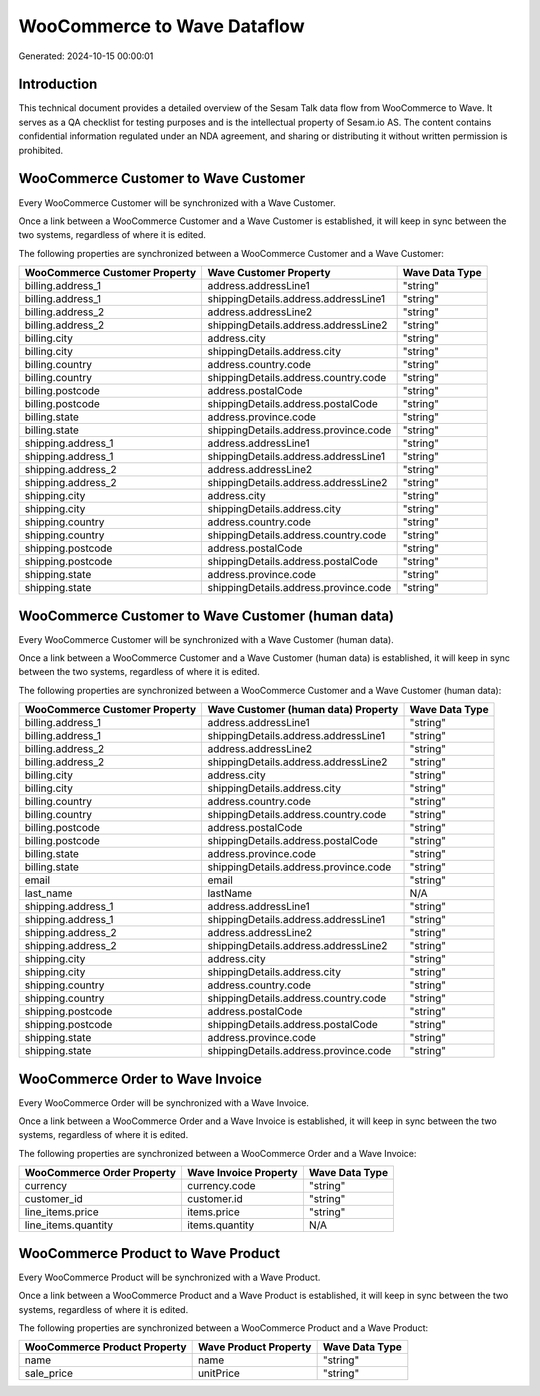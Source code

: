 ============================
WooCommerce to Wave Dataflow
============================

Generated: 2024-10-15 00:00:01

Introduction
------------

This technical document provides a detailed overview of the Sesam Talk data flow from WooCommerce to Wave. It serves as a QA checklist for testing purposes and is the intellectual property of Sesam.io AS. The content contains confidential information regulated under an NDA agreement, and sharing or distributing it without written permission is prohibited.

WooCommerce Customer to Wave Customer
-------------------------------------
Every WooCommerce Customer will be synchronized with a Wave Customer.

Once a link between a WooCommerce Customer and a Wave Customer is established, it will keep in sync between the two systems, regardless of where it is edited.

The following properties are synchronized between a WooCommerce Customer and a Wave Customer:

.. list-table::
   :header-rows: 1

   * - WooCommerce Customer Property
     - Wave Customer Property
     - Wave Data Type
   * - billing.address_1
     - address.addressLine1
     - "string"
   * - billing.address_1
     - shippingDetails.address.addressLine1
     - "string"
   * - billing.address_2
     - address.addressLine2
     - "string"
   * - billing.address_2
     - shippingDetails.address.addressLine2
     - "string"
   * - billing.city
     - address.city
     - "string"
   * - billing.city
     - shippingDetails.address.city
     - "string"
   * - billing.country
     - address.country.code
     - "string"
   * - billing.country
     - shippingDetails.address.country.code
     - "string"
   * - billing.postcode
     - address.postalCode
     - "string"
   * - billing.postcode
     - shippingDetails.address.postalCode
     - "string"
   * - billing.state
     - address.province.code
     - "string"
   * - billing.state
     - shippingDetails.address.province.code
     - "string"
   * - shipping.address_1
     - address.addressLine1
     - "string"
   * - shipping.address_1
     - shippingDetails.address.addressLine1
     - "string"
   * - shipping.address_2
     - address.addressLine2
     - "string"
   * - shipping.address_2
     - shippingDetails.address.addressLine2
     - "string"
   * - shipping.city
     - address.city
     - "string"
   * - shipping.city
     - shippingDetails.address.city
     - "string"
   * - shipping.country
     - address.country.code
     - "string"
   * - shipping.country
     - shippingDetails.address.country.code
     - "string"
   * - shipping.postcode
     - address.postalCode
     - "string"
   * - shipping.postcode
     - shippingDetails.address.postalCode
     - "string"
   * - shipping.state
     - address.province.code
     - "string"
   * - shipping.state
     - shippingDetails.address.province.code
     - "string"


WooCommerce Customer to Wave Customer (human data)
--------------------------------------------------
Every WooCommerce Customer will be synchronized with a Wave Customer (human data).

Once a link between a WooCommerce Customer and a Wave Customer (human data) is established, it will keep in sync between the two systems, regardless of where it is edited.

The following properties are synchronized between a WooCommerce Customer and a Wave Customer (human data):

.. list-table::
   :header-rows: 1

   * - WooCommerce Customer Property
     - Wave Customer (human data) Property
     - Wave Data Type
   * - billing.address_1
     - address.addressLine1
     - "string"
   * - billing.address_1
     - shippingDetails.address.addressLine1
     - "string"
   * - billing.address_2
     - address.addressLine2
     - "string"
   * - billing.address_2
     - shippingDetails.address.addressLine2
     - "string"
   * - billing.city
     - address.city
     - "string"
   * - billing.city
     - shippingDetails.address.city
     - "string"
   * - billing.country
     - address.country.code
     - "string"
   * - billing.country
     - shippingDetails.address.country.code
     - "string"
   * - billing.postcode
     - address.postalCode
     - "string"
   * - billing.postcode
     - shippingDetails.address.postalCode
     - "string"
   * - billing.state
     - address.province.code
     - "string"
   * - billing.state
     - shippingDetails.address.province.code
     - "string"
   * - email
     - email
     - "string"
   * - last_name
     - lastName
     - N/A
   * - shipping.address_1
     - address.addressLine1
     - "string"
   * - shipping.address_1
     - shippingDetails.address.addressLine1
     - "string"
   * - shipping.address_2
     - address.addressLine2
     - "string"
   * - shipping.address_2
     - shippingDetails.address.addressLine2
     - "string"
   * - shipping.city
     - address.city
     - "string"
   * - shipping.city
     - shippingDetails.address.city
     - "string"
   * - shipping.country
     - address.country.code
     - "string"
   * - shipping.country
     - shippingDetails.address.country.code
     - "string"
   * - shipping.postcode
     - address.postalCode
     - "string"
   * - shipping.postcode
     - shippingDetails.address.postalCode
     - "string"
   * - shipping.state
     - address.province.code
     - "string"
   * - shipping.state
     - shippingDetails.address.province.code
     - "string"


WooCommerce Order to Wave Invoice
---------------------------------
Every WooCommerce Order will be synchronized with a Wave Invoice.

Once a link between a WooCommerce Order and a Wave Invoice is established, it will keep in sync between the two systems, regardless of where it is edited.

The following properties are synchronized between a WooCommerce Order and a Wave Invoice:

.. list-table::
   :header-rows: 1

   * - WooCommerce Order Property
     - Wave Invoice Property
     - Wave Data Type
   * - currency
     - currency.code
     - "string"
   * - customer_id
     - customer.id
     - "string"
   * - line_items.price
     - items.price
     - "string"
   * - line_items.quantity
     - items.quantity
     - N/A


WooCommerce Product to Wave Product
-----------------------------------
Every WooCommerce Product will be synchronized with a Wave Product.

Once a link between a WooCommerce Product and a Wave Product is established, it will keep in sync between the two systems, regardless of where it is edited.

The following properties are synchronized between a WooCommerce Product and a Wave Product:

.. list-table::
   :header-rows: 1

   * - WooCommerce Product Property
     - Wave Product Property
     - Wave Data Type
   * - name
     - name
     - "string"
   * - sale_price
     - unitPrice
     - "string"

